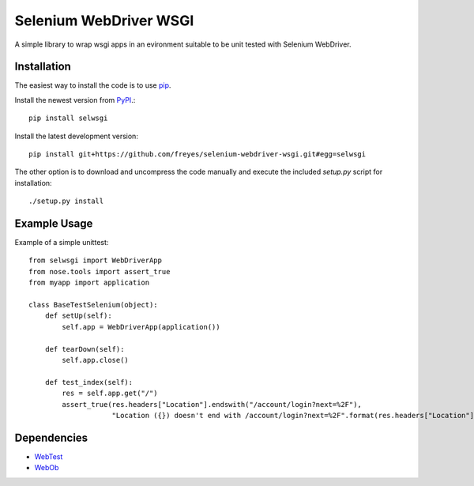 Selenium WebDriver WSGI
=======================

A simple library to wrap wsgi apps in an evironment suitable to be unit tested with Selenium WebDriver.


Installation
------------

The easiest way to install the code is to use `pip`_.

Install the newest version from `PyPI`_.::

    pip install selwsgi

Install the latest development version::

    pip install git+https://github.com/freyes/selenium-webdriver-wsgi.git#egg=selwsgi

The other option is to download and uncompress the code manually and execute the
included `setup.py` script for installation::

    ./setup.py install


Example Usage
-------------

Example of a simple unittest::

    from selwsgi import WebDriverApp
    from nose.tools import assert_true
    from myapp import application
    
    class BaseTestSelenium(object):
        def setUp(self):
            self.app = WebDriverApp(application())
    
        def tearDown(self):
            self.app.close()

        def test_index(self):
            res = self.app.get("/")
            assert_true(res.headers["Location"].endswith("/account/login?next=%2F"),
                        "Location ({}) doesn't end with /account/login?next=%2F".format(res.headers["Location"]))


Dependencies
------------

* `WebTest`_
* `WebOb`_

.. _PyPI: http://pypi.python.org/pypi/rabbitmq-munin
.. _pip: http://www.pip-installer.org/
.. _WebTest: https://pypi.python.org/pypi/WebTest
.. _WebOb: https://pypi.python.org/pypi/WebOb
